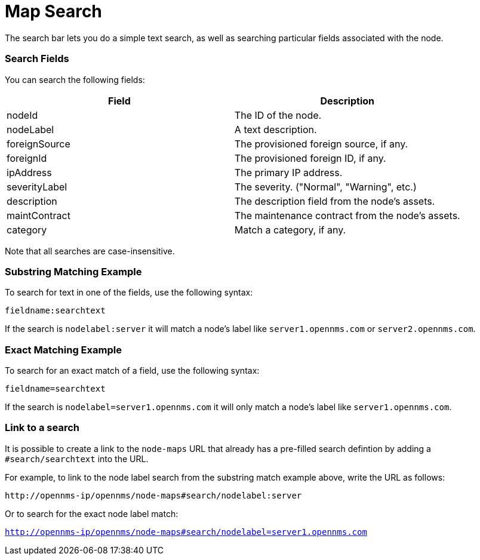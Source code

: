 # Map Search

The search bar lets you do a simple text search, as well as searching particular fields associated with the node.

### Search Fields

You can search the following fields:

[options="header"]
[cols="2*"]
|====
| Field
| Description

| nodeId
| The ID of the node.

| nodeLabel
| A text description.

| foreignSource
| The provisioned foreign source, if any.

| foreignId
| The provisioned foreign ID, if any.

| ipAddress
| The primary IP address.

| severityLabel
| The severity. ("Normal", "Warning", etc.)

| description
| The description field from the node's assets.

| maintContract
| The maintenance contract from the node's assets.

| category
| Match a category, if any.

|====

Note that all searches are case-insensitive.

### Substring Matching Example

To search for text in one of the fields, use the following syntax:

`fieldname:searchtext`

If the search is `nodelabel:server` it will match a node's label like `server1.opennms.com` or `server2.opennms.com`.

### Exact Matching Example

To search for an exact match of a field, use the following syntax:

`fieldname=searchtext`

If the search is `nodelabel=server1.opennms.com` it will only match a node's label like `server1.opennms.com`.

### Link to a search

It is possible to create a link to the `node-maps` URL that already has a pre-filled search defintion by adding a `#search/searchtext` into the URL.

For example, to link to the node label search from the substring match example above, write the URL as follows:

`\http://opennms-ip/opennms/node-maps#search/nodelabel:server`


Or to search for the exact node label match:

`http://opennms-ip/opennms/node-maps#search/nodelabel=server1.opennms.com`
